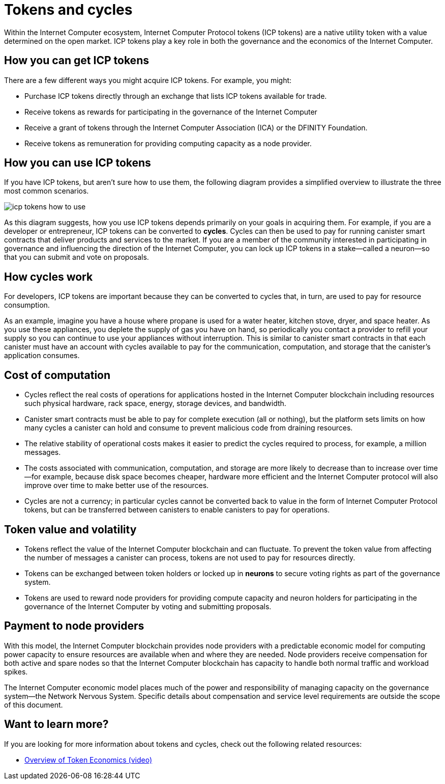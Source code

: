 = Tokens and cycles
:keywords: Internet Computer,blockchain,ICP tokens,smart contracts,cycles,wallet,software,smart contract,canister,developer
:proglang: Motoko
:IC: Internet Computer
:company-id: DFINITY

Within the Internet Computer ecosystem, Internet Computer Protocol tokens (ICP tokens) are a native utility token with a value determined on the open market.
ICP tokens play a key role in both the governance and the economics of the {IC}.

[[get-cycles]]
== How you can get ICP tokens

There are a few different ways you might acquire ICP tokens.
For example, you might:

* Purchase ICP tokens directly through an exchange that lists ICP tokens available for trade.
* Receive tokens as rewards for participating in the governance of the {IC}
* Receive a grant of tokens through the Internet Computer Association (ICA) or the {company-id} Foundation.
* Receive tokens as remuneration for providing computing capacity as a node provider.

[[using-cycles]]
== How you can use ICP tokens

If you have ICP tokens, but aren't sure how to use them, the following diagram provides a simplified overview to illustrate the three most common scenarios.

image:icp-tokens-how-to-use.svg[]

As this diagram suggests, how you use ICP tokens depends primarily on your goals in acquiring them.
For example, if you are a developer or entrepreneur, ICP tokens can be converted to **cycles**. Cycles can then be used to pay for running canister smart contracts that deliver products and services to the market.
If you are a member of the community interested in participating in governance and influencing the direction of the {IC}, you can lock up ICP tokens in a stake—called a neuron—so that you can submit and vote on proposals.

[[how-cycles-work]]
== How cycles work

For developers, ICP tokens are important because they can be converted to cycles that, in turn, are used to pay for resource consumption.

As an example, imagine you have a house where propane is used for a water heater, kitchen stove, dryer, and space heater. As you use these appliances, you deplete the supply of gas you have on hand, so periodically you contact a provider to refill your supply so you can continue to use your appliances without interruption. This is similar to canister smart contracts in that each canister must have an account with cycles available to pay for the communication, computation, and storage that the canister’s application consumes.


[[cost-of-compute]]
== Cost of computation

- Cycles reflect the real costs of operations for applications hosted in the Internet Computer blockchain including resources such physical hardware, rack space, energy, storage devices, and bandwidth.
- Canister smart contracts must be able to pay for complete execution (all or nothing), but the platform sets limits on how many cycles a canister can hold and consume to prevent malicious code from draining resources.
- The relative stability of operational costs makes it easier to predict the cycles required to process, for example, a million messages.
- The costs associated with communication, computation, and storage are more likely to decrease than to increase over time—for example, because disk space becomes cheaper, hardware more efficient and the {IC} protocol will also improve over time to make better use of the resources.
- Cycles  are not a currency; in particular cycles cannot be converted back to value in the form of Internet Computer Protocol tokens, but can be transferred between canisters to enable canisters to pay for operations.


[[volatility]]
== Token value and volatility


- Tokens reflect the value of the {IC} blockchain and can fluctuate. To prevent the token value from affecting the number of messages a canister can process, tokens are not used to pay for resources directly.
- Tokens can be exchanged between token holders or locked up in **neurons** to secure voting rights as part of the governance system.
- Tokens are used to reward node providers for providing compute capacity and neuron holders for participating in the governance of the {IC} by voting and submitting proposals.


[[data-centers]]
== Payment to node providers


With this model, the Internet Computer blockchain provides node providers with a predictable economic model for computing power capacity to ensure resources are available when and where they are needed. Node providers receive compensation for both active and spare nodes so that the Internet Computer blockchain has capacity to handle both normal traffic and workload spikes.

The Internet Computer economic model places much of the power and responsibility of managing capacity on the governance system—the Network Nervous System. Specific details about compensation and service level requirements are outside the scope of this document.

== Want to learn more?

If you are looking for more information about tokens and cycles, check out the following related resources:

* link:https://www.youtube.com/watch?v=H2p5q0PR2pc[Overview of Token Economics (video)]